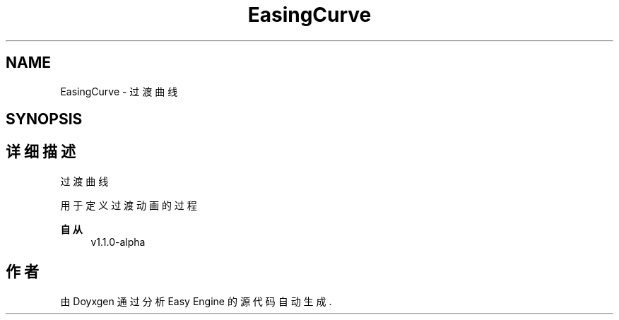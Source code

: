 .TH "EasingCurve" 3 "Version 1.1.0-alpha" "Easy Engine" \" -*- nroff -*-
.ad l
.nh
.SH NAME
EasingCurve \- 过渡曲线  

.SH SYNOPSIS
.br
.PP
.SH "详细描述"
.PP 
过渡曲线 

用于定义过渡动画的过程 
.PP
\fB自从\fP
.RS 4
v1\&.1\&.0-alpha 
.RE
.PP

.SH "作者"
.PP 
由 Doyxgen 通过分析 Easy Engine 的 源代码自动生成\&.
